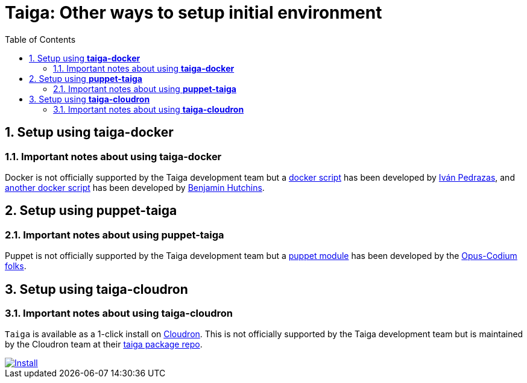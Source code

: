 = Taiga: Other ways to setup initial environment
:toc: left
:numbered:

[[setup-taiga-docker]]
== Setup using **taiga-docker**


=== Important notes about using **taiga-docker**

Docker is not officially supported by the Taiga development team but a link:https://github.com/ipedrazas/taiga-docker[docker script]
has been developed by link:https://github.com/ipedrazas[Iván Pedrazas], and
link:https://github.com/benhutchins/docker-taiga[another docker script]
has been developed by link:https://github.com/benhutchins[Benjamin Hutchins].

[[setup-taiga-puppet]]
== Setup using **puppet-taiga**


=== Important notes about using **puppet-taiga**

Puppet is not officially supported by the Taiga development team but a link:https://github.com/opus-codium/puppet-taiga[puppet module]
has been developed by the link:https://github.com/orgs/opus-codium/people[Opus-Codium folks].

[[setup-taiga-cloudron]]
== Setup using **taiga-cloudron**


=== Important notes about using **taiga-cloudron**

`Taiga` is available as a 1-click install on link:https://cloudron.io[Cloudron]. This is not
officially supported by the Taiga development team but is maintained by the Cloudron team at
their link:https://git.cloudron.io/cloudron/taiga-app[taiga package repo].

[caption="Install",link=https://cloudron.io/button.html?app=io.taiga.cloudronapp]
image::https://cloudron.io/img/button.svg[Install]
